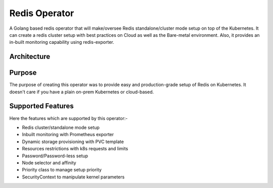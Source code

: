 .. _architecture:

##############
Redis Operator
##############

.. image:: _static/images/redis-operator-logo.svg
    :align: center
    :alt: architecture

A Golang based redis operator that will make/oversee Redis standalone/cluster mode setup on top of the Kubernetes. It can create a redis cluster setup with best practices on Cloud as well as the Bare-metal environment. Also, it provides an in-built monitoring capability using redis-exporter.

Architecture
============

.. image:: _static/images/redis-operator.png
    :align: center
    :alt: architecture

Purpose
===========

The purpose of creating this operator was to provide easy and production-grade setup of Redis on Kubernetes. It doesn't care if you have a plain on-prem Kubernetes or cloud-based.

Supported Features
==================

Here the features which are supported by this operator:-

- Redis cluster/standalone mode setup
- Inbuilt monitoring with Prometheus exporter
- Dynamic storage provisioning with PVC template
- Resources restrictions with k8s requests and limits
- Password/Password-less setup
- Node selector and affinity
- Priority class to manage setup priority
- SecurityContext to manipulate kernel parameters

